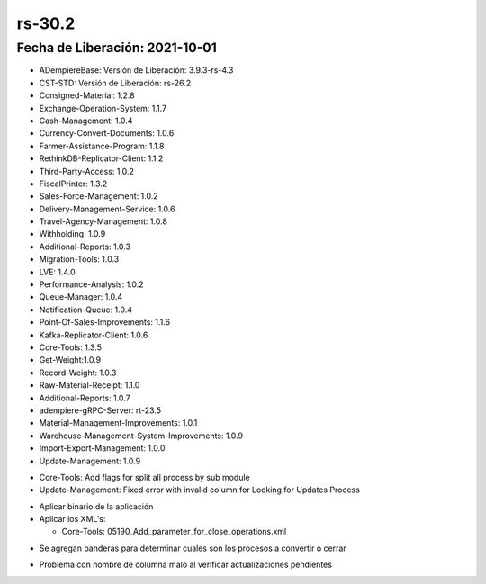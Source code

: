 .. _documento/versión-30-2:

**rs-30.2**
===========

**Fecha de Liberación:** 2021-10-01
-----------------------------------

.. data:: Soporte a Versiones:

- ADempiereBase: Versión de Liberación: 3.9.3-rs-4.3
- CST-STD: Versión de Liberación: rs-26.2
- Consigned-Material: 1.2.8
- Exchange-Operation-System: 1.1.7
- Cash-Management: 1.0.4
- Currency-Convert-Documents: 1.0.6
- Farmer-Assistance-Program: 1.1.8
- RethinkDB-Replicator-Client: 1.1.2
- Third-Party-Access: 1.0.2
- FiscalPrinter: 1.3.2
- Sales-Force-Management: 1.0.2
- Delivery-Management-Service: 1.0.6
- Travel-Agency-Management: 1.0.8
- Withholding: 1.0.9
- Additional-Reports: 1.0.3
- Migration-Tools: 1.0.3
- LVE: 1.4.0
- Performance-Analysis: 1.0.2
- Queue-Manager: 1.0.4
- Notification-Queue: 1.0.4
- Point-Of-Sales-Improvements: 1.1.6
- Kafka-Replicator-Client: 1.0.6
- Core-Tools: 1.3.5
- Get-Weight:1.0.9
- Record-Weight: 1.0.3
- Raw-Material-Receipt: 1.1.0
- Additional-Reports: 1.0.7
- adempiere-gRPC-Server: rt-23.5
- Material-Management-Improvements: 1.0.1
- Warehouse-Management-System-Improvements: 1.0.9
- Import-Export-Management: 1.0.0
- Update-Management: 1.0.9

.. data:: Detalle Técnico:
  
- Core-Tools: Add flags for split all process by sub module
- Update-Management: Fixed error with invalid column for Looking for Updates Process

.. data:: Requerimientos:

- Aplicar binario de la aplicación
- Aplicar los XML's:

  - Core-Tools: 05190_Add_parameter_for_close_operations.xml

.. data:: Mejoras

- Se agregan banderas para determinar cuales son los procesos a convertir o cerrar

.. data:: Correcciones

- Problema con nombre de columna malo al verificar actualizaciones pendientes
